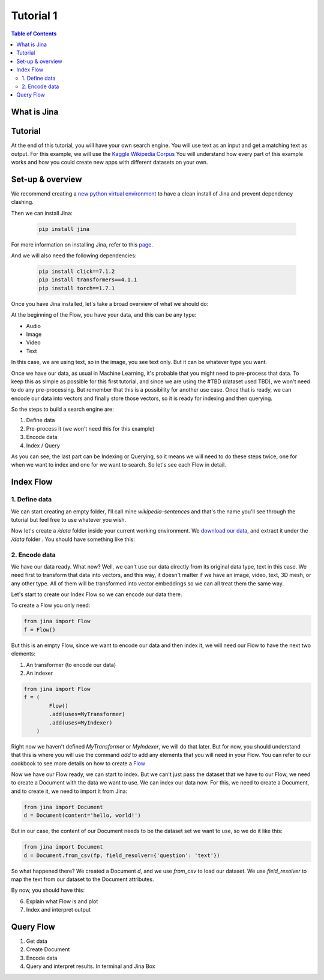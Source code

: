 ==================================
Tutorial 1
==================================

.. contents:: Table of Contents
    :depth: 2

What is Jina
----------------------------------

Tutorial
----------------------------------

At the end of this tutorial, you will have your own search engine. You will use text as an input and get a matching text as output.
For this example, we will use the `Kaggle Wikipedia Corpus <https://www.kaggle.com/mikeortman/wikipedia-sentences>`_
You will understand how every part of this example works and how you could create new apps with different datasets on your own.

Set-up & overview
----------------------------------

We recommend creating a `new python virtual environment <https://docs.python.org/3/tutorial/venv.html>`_ to have a clean install of Jina and prevent dependency clashing.

Then we can install Jina:

  .. code-block:: python

    pip install jina

For more information on installing Jina, refer to this `page <https://docs.jina.ai/chapters/install/os/via-pip>`_.

And we will also need the following dependencies:

  .. code-block:: python

    pip install click==7.1.2
    pip install transformers==4.1.1
    pip install torch==1.7.1


Once you have Jina installed, let's take a broad overview of what we should do:

.. image:: res/flow.png
   :width: 600

At the beginning of the Flow, you have your data, and this can be any type:

* Audio
* Image
* Video
* Text

In this case, we are using text, so in the image, you see text only. But it can be whatever type you want.

Once we have our data, as usual in Machine Learning, it's probable that you might need to pre-process that data. To keep this as simple as possible for this first tutorial, and since we are using the #TBD (dataset used TBD), we won't need to do any pre-processing. But remember that this is a possibility for another use case.
Once that is ready, we can encode our data into vectors and finally store those vectors, so it is ready for indexing and then querying.

So the steps to build a search engine are:

1. Define data
2. Pre-process it (we won't need this for this example)
3. Encode data
4. Index / Query

As you can see, the last part can be Indexing or Querying, so it means we will need to do these steps twice, one for when we want to index and one for we want to search. So let's see each Flow in detail.

Index Flow
----------------------------------

1. Define data
+++++++++++++++

We can start creating an empty folder, I'll call mine `wikipedia-sentences` and that's the name you'll see through the tutorial but feel free to use whatever you wish.

Now let's create a `/data` folder inside your current working environment. We `download our data <https://www.kaggle.com/mikeortman/wikipedia-sentences>`_, and extract it under the `/data` folder . You should have something like this:

.. image:: res/data.png
   :width: 600

2. Encode data
+++++++++++++++


We have our data ready. What now? Well, we can't use our data directly from its original data type, text in this case. We need first to transform that data into vectors, and this way, it doesn't matter if we have an image, video, text, 3D mesh, or any other type. All of them will be transformed into vector embeddings so we can all treat them the same way.

Let's start to create our Index Flow so we can encode our data there.

To create a Flow you only need:

.. code-block:: python

    from jina import Flow
    f = Flow()

But this is an empty Flow, since we want to encode our data and then index it, we will need our Flow to have the next two elements:

1. An transformer (to encode our data)
2. An indexer

.. code-block:: python

    from jina import Flow
    f = (
            Flow()
            .add(uses=MyTransformer)
            .add(uses=MyIndexer)
        )

Right now we haven't defined `MyTransformer` or `MyIndexer`, we will do that later. But for now, you should understand that this is where you will use the command `add` to add any elements that you will need in your Flow. You can refer to our cookbook to see more details on how to create a `Flow <https://github.com/jina-ai/jina/blob/master/.github/2.0/cookbooks/Flow.md#minimum-working-example>`_

Now we have our Flow ready, we can start to index. But we can't just pass the dataset that we have to our Flow, we need to create a Document with the data we want to use.
We can index our data now. For this, we need to create a Document, and to create it, we need to import it from Jina:

.. code-block:: python

    from jina import Document
    d = Document(content='hello, world!')

But in our case, the content of our Document needs to be the dataset set we want to use, so we do it like this:

.. code-block:: python

    from jina import Document
    d = Document.from_csv(fp, field_resolver={'question': 'text'})

So what happened there? We created a Document `d`, and we use `from_csv` to load our dataset.
We use `field_resolver` to map the text from our dataset to the Document attributes.

By now, you should have this:

.. code-block:: python
    from jina import Flow, Document

    f = (
            Flow()
            .add(uses=MyTransformer)
            .add(uses=MyIndexer)
        )

    with f, open('our_dataset.csv']) as fp:
        f.index(Document.from_csv(fp, field_resolver={'question': 'text'}))


6. Explain what Flow is and plot
7. Index and interpret output

Query Flow
----------------------------------
1. Get data
2. Create Document
3. Encode data
4. Query and interpret results. In terminal and Jina Box
